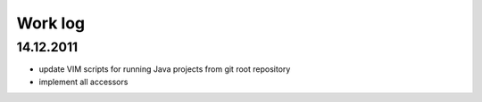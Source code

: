 ========
Work log
========

----------
14.12.2011
----------

- update VIM scripts for running Java projects from git root 
  repository
- implement all accessors
